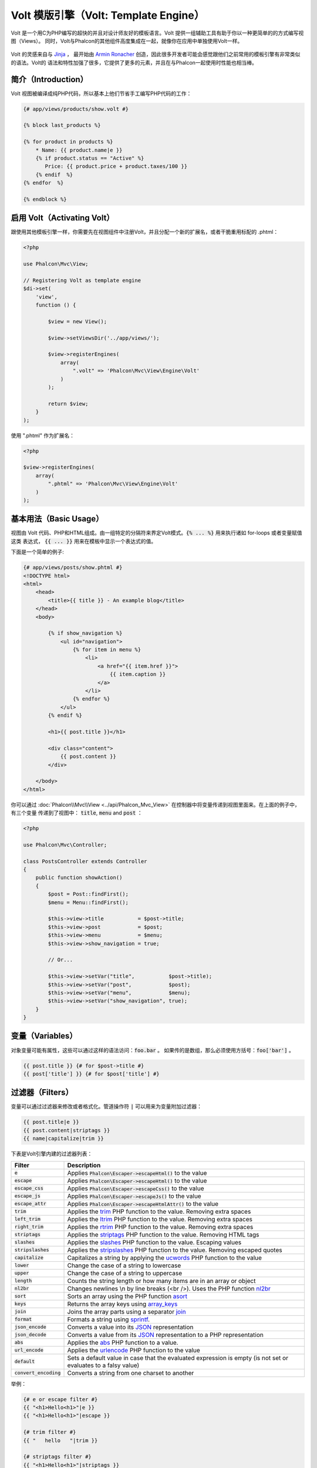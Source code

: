 Volt 模版引擎（Volt: Template Engine）
======================================

Volt 是一个用C为PHP编写的超快的并且对设计师友好的模板语言。Volt 提供一组辅助工具有助于你以一种更简单的的方式编写视图（Views）。
同时，Volt与Phalcon的其他组件高度集成在一起，就像你在应用中单独使用Volt一样。

.. figure:: ../_static/img/volt.jpg
   :align: center

Volt 的灵感来自与 Jinja_ ， 最开始由 `Armin Ronacher`_ 创造，因此很多开发者可能会感觉跟他们之前常用的模板引擎有非常类似的语法。Volt的
语法和特性加强了很多，它提供了更多的元素，并且在与Phalcon一起使用时性能也相当棒。

简介（Introduction）
--------------------
Volt 视图被编译成纯PHP代码，所以基本上他们节省手工编写PHP代码的工作：

.. code-block:: html+jinja

    {# app/views/products/show.volt #}

    {% block last_products %}

    {% for product in products %}
        * Name: {{ product.name|e }}
        {% if product.status == "Active" %}
           Price: {{ product.price + product.taxes/100 }}
        {% endif  %}
    {% endfor  %}

    {% endblock %}

启用 Volt（Activating Volt）
----------------------------
跟使用其他模板引擎一样，你需要先在视图组件中注册Volt，并且分配一个新的扩展名，或者干脆重用标配的 .phtml：

.. code-block:: php

    <?php

    use Phalcon\Mvc\View;

    // Registering Volt as template engine
    $di->set(
        'view',
        function () {

            $view = new View();

            $view->setViewsDir('../app/views/');

            $view->registerEngines(
                array(
                    ".volt" => 'Phalcon\Mvc\View\Engine\Volt'
                )
            );

            return $view;
        }
    );

使用 ".phtml" 作为扩展名：

.. code-block:: php

    <?php

    $view->registerEngines(
        array(
            ".phtml" => 'Phalcon\Mvc\View\Engine\Volt'
        )
    );

基本用法（Basic Usage）
-----------------------
视图由 Volt 代码、PHP和HTML组成。由一组特定的分隔符来界定Volt模式。:code:`{% ... %}` 用来执行诸如 for-loops 或者变量赋值这类
表达式， :code:`{{ ... }}` 用来在模板中显示一个表达式的值。

下面是一个简单的例子:

.. code-block:: html+jinja

    {# app/views/posts/show.phtml #}
    <!DOCTYPE html>
    <html>
        <head>
            <title>{{ title }} - An example blog</title>
        </head>
        <body>

            {% if show_navigation %}
                <ul id="navigation">
                    {% for item in menu %}
                        <li>
                            <a href="{{ item.href }}">
                                {{ item.caption }}
                            </a>
                        </li>
                    {% endfor %}
                </ul>
            {% endif %}

            <h1>{{ post.title }}</h1>

            <div class="content">
                {{ post.content }}
            </div>

        </body>
    </html>

你可以通过 :doc:`Phalcon\\Mvc\\View <../api/Phalcon_Mvc_View>`  在控制器中将变量传递到视图里面来。在上面的例子中，有三个变量
传递到了视图中： :code:`title`, :code:`menu` and :code:`post` ：

.. code-block:: php

    <?php

    use Phalcon\Mvc\Controller;

    class PostsController extends Controller
    {
        public function showAction()
        {
            $post = Post::findFirst();
            $menu = Menu::findFirst();

            $this->view->title           = $post->title;
            $this->view->post            = $post;
            $this->view->menu            = $menu;
            $this->view->show_navigation = true;

            // Or...

            $this->view->setVar("title",           $post->title);
            $this->view->setVar("post",            $post);
            $this->view->setVar("menu",            $menu);
            $this->view->setVar("show_navigation", true);
        }
    }

变量（Variables）
-----------------
对象变量可能有属性，这些可以通过这样的语法访问：:code:`foo.bar` 。
如果传的是数组，那么必须使用方括号：:code:`foo['bar']` 。

.. code-block:: jinja

    {{ post.title }} {# for $post->title #}
    {{ post['title'] }} {# for $post['title'] #}

过滤器（Filters）
-----------------
变量可以通过过滤器来修改或者格式化。管道操作符 :code:`|` 可以用来为变量附加过滤器：

.. code-block:: jinja

    {{ post.title|e }}
    {{ post.content|striptags }}
    {{ name|capitalize|trim }}

下表是Volt引擎内建的过滤器列表：

+--------------------------+------------------------------------------------------------------------------+
| Filter                   | Description                                                                  |
+==========================+==============================================================================+
| :code:`e`                | Applies :code:`Phalcon\Escaper->escapeHtml()` to the value                   |
+--------------------------+------------------------------------------------------------------------------+
| :code:`escape`           | Applies :code:`Phalcon\Escaper->escapeHtml()` to the value                   |
+--------------------------+------------------------------------------------------------------------------+
| :code:`escape_css`       | Applies :code:`Phalcon\Escaper->escapeCss()` to the value                    |
+--------------------------+------------------------------------------------------------------------------+
| :code:`escape_js`        | Applies :code:`Phalcon\Escaper->escapeJs()` to the value                     |
+--------------------------+------------------------------------------------------------------------------+
| :code:`escape_attr`      | Applies :code:`Phalcon\Escaper->escapeHtmlAttr()` to the value               |
+--------------------------+------------------------------------------------------------------------------+
| :code:`trim`             | Applies the trim_ PHP function to the value. Removing extra spaces           |
+--------------------------+------------------------------------------------------------------------------+
| :code:`left_trim`        | Applies the ltrim_ PHP function to the value. Removing extra spaces          |
+--------------------------+------------------------------------------------------------------------------+
| :code:`right_trim`       | Applies the rtrim_ PHP function to the value. Removing extra spaces          |
+--------------------------+------------------------------------------------------------------------------+
| :code:`striptags`        | Applies the striptags_ PHP function to the value. Removing HTML tags         |
+--------------------------+------------------------------------------------------------------------------+
| :code:`slashes`          | Applies the slashes_ PHP function to the value. Escaping values              |
+--------------------------+------------------------------------------------------------------------------+
| :code:`stripslashes`     | Applies the stripslashes_ PHP function to the value. Removing escaped quotes |
+--------------------------+------------------------------------------------------------------------------+
| :code:`capitalize`       | Capitalizes a string by applying the ucwords_ PHP function to the value      |
+--------------------------+------------------------------------------------------------------------------+
| :code:`lower`            | Change the case of a string to lowercase                                     |
+--------------------------+------------------------------------------------------------------------------+
| :code:`upper`            | Change the case of a string to uppercase                                     |
+--------------------------+------------------------------------------------------------------------------+
| :code:`length`           | Counts the string length or how many items are in an array or object         |
+--------------------------+------------------------------------------------------------------------------+
| :code:`nl2br`            | Changes newlines \\n by line breaks (<br />). Uses the PHP function nl2br_   |
+--------------------------+------------------------------------------------------------------------------+
| :code:`sort`             | Sorts an array using the PHP function asort_                                 |
+--------------------------+------------------------------------------------------------------------------+
| :code:`keys`             | Returns the array keys using array_keys_                                     |
+--------------------------+------------------------------------------------------------------------------+
| :code:`join`             | Joins the array parts using a separator join_                                |
+--------------------------+------------------------------------------------------------------------------+
| :code:`format`           | Formats a string using sprintf_.                                             |
+--------------------------+------------------------------------------------------------------------------+
| :code:`json_encode`      | Converts a value into its JSON_ representation                               |
+--------------------------+------------------------------------------------------------------------------+
| :code:`json_decode`      | Converts a value from its JSON_ representation to a PHP representation       |
+--------------------------+------------------------------------------------------------------------------+
| :code:`abs`              | Applies the abs_ PHP function to a value.                                    |
+--------------------------+------------------------------------------------------------------------------+
| :code:`url_encode`       | Applies the urlencode_ PHP function to the value                             |
+--------------------------+------------------------------------------------------------------------------+
| :code:`default`          | Sets a default value in case that the evaluated expression is empty          |
|                          | (is not set or evaluates to a falsy value)                                   |
+--------------------------+------------------------------------------------------------------------------+
| :code:`convert_encoding` | Converts a string from one charset to another                                |
+--------------------------+------------------------------------------------------------------------------+

举例：

.. code-block:: jinja

    {# e or escape filter #}
    {{ "<h1>Hello<h1>"|e }}
    {{ "<h1>Hello<h1>"|escape }}

    {# trim filter #}
    {{ "   hello   "|trim }}

    {# striptags filter #}
    {{ "<h1>Hello<h1>"|striptags }}

    {# slashes filter #}
    {{ "'this is a string'"|slashes }}

    {# stripslashes filter #}
    {{ "\'this is a string\'"|stripslashes }}

    {# capitalize filter #}
    {{ "hello"|capitalize }}

    {# lower filter #}
    {{ "HELLO"|lower }}

    {# upper filter #}
    {{ "hello"|upper }}

    {# length filter #}
    {{ "robots"|length }}
    {{ [1, 2, 3]|length }}

    {# nl2br filter #}
    {{ "some\ntext"|nl2br }}

    {# sort filter #}
    {% set sorted = [3, 1, 2]|sort %}

    {# keys filter #}
    {% set keys = ['first': 1, 'second': 2, 'third': 3]|keys %}

    {# join filter #}
    {% set joined = "a".."z"|join(",") %}

    {# format filter #}
    {{ "My real name is %s"|format(name) }}

    {# json_encode filter #}
    {% set encoded = robots|json_encode %}

    {# json_decode filter #}
    {% set decoded = '{"one":1,"two":2,"three":3}'|json_decode %}

    {# url_encode filter #}
    {{ post.permanent_link|url_encode }}

    {# convert_encoding filter #}
    {{ "désolé"|convert_encoding('utf8', 'latin1') }}

注释（Comments）
----------------
可以使用 :code:`{# ... #}` 分隔符在模板中添加注释。在分隔符中间的内容在最终输出的时候都会被忽略。

.. code-block:: jinja

    {# note: this is a comment
        {% set price = 100; %}
    #}

流程控制列表（List of Control Structures）
------------------------------------------
Volt 为模板中提供了一组基础但是很强大的流程控制结构。

循环语句 For
^^^^^^^^^^^^
循环一个序列中的每一个元素。下面的例子演示如何从一组 "robots" 中打印他们的名字：

.. code-block:: html+jinja

    <h1>Robots</h1>
    <ul>
        {% for robot in robots %}
            <li>
                {{ robot.name|e }}
            </li>
        {% endfor %}
    </ul>

For循环还可以嵌套使用：

.. code-block:: html+jinja

    <h1>Robots</h1>
    {% for robot in robots %}
        {% for part in robot.parts %}
            Robot: {{ robot.name|e }} Part: {{ part.name|e }} <br />
        {% endfor %}
    {% endfor %}

你还可以用跟在PHP中类似的方法获取键值：

.. code-block:: html+jinja

    {% set numbers = ['one': 1, 'two': 2, 'three': 3] %}

    {% for name, value in numbers %}
        Name: {{ name }} Value: {{ value }}
    {% endfor %}

你还可以在后面添加一个 "if" 表达式来进行筛选：

.. code-block:: html+jinja

    {% set numbers = ['one': 1, 'two': 2, 'three': 3] %}

    {% for value in numbers if value < 2 %}
        Value: {{ value }}
    {% endfor %}

    {% for name, value in numbers if name != 'two' %}
        Name: {{ name }} Value: {{ value }}
    {% endfor %}

如果在For语句中有一个 'else', 那么如果循环的对象0迭代的时候，它将被执行：

.. code-block:: html+jinja

    <h1>Robots</h1>
    {% for robot in robots %}
        Robot: {{ robot.name|e }} Part: {{ part.name|e }} <br />
    {% else %}
        There are no robots to show
    {% endfor %}

另一种写法：

.. code-block:: html+jinja

    <h1>Robots</h1>
    {% for robot in robots %}
        Robot: {{ robot.name|e }} Part: {{ part.name|e }} <br />
    {% elsefor %}
        There are no robots to show
    {% endfor %}

循环控制（Loop Controls）
^^^^^^^^^^^^^^^^^^^^^^^^^
'break' 和 'continue' 语句可以用来退出当前循环或者强制进入下一个迭代：

.. code-block:: html+jinja

    {# skip the even robots #}
    {% for index, robot in robots %}
        {% if index is even %}
            {% continue %}
        {% endif %}
        ...
    {% endfor %}

.. code-block:: html+jinja

    {# exit the foreach on the first even robot #}
    {% for index, robot in robots %}
        {% if index is even %}
            {% break %}
        {% endif %}
        ...
    {% endfor %}

条件判断语句 If
^^^^^^^^^^^^^^^
跟PHP一样， "if" 语句用来检查表达式的值的真假(true or false)：

.. code-block:: html+jinja

    <h1>Cyborg Robots</h1>
    <ul>
        {% for robot in robots %}
            {% if robot.type == "cyborg" %}
                <li>{{ robot.name|e }}</li>
            {% endif %}
        {% endfor %}
    </ul>

Volt同样也支持 else 子句：

.. code-block:: html+jinja

    <h1>Robots</h1>
    <ul>
        {% for robot in robots %}
            {% if robot.type == "cyborg" %}
                <li>{{ robot.name|e }}</li>
            {% else %}
                <li>{{ robot.name|e }} (not a cyborg)</li>
            {% endif %}
        {% endfor %}
    </ul>

'if' 结合 'elseif'  流程控制结构一起使用，可以模仿实现 'switch' 这样的效果：

.. code-block:: html+jinja

    {% if robot.type == "cyborg" %}
        Robot is a cyborg
    {% elseif robot.type == "virtual" %}
        Robot is virtual
    {% elseif robot.type == "mechanical" %}
        Robot is mechanical
    {% endif %}

循环上下文（Loop Context）
^^^^^^^^^^^^^^^^^^^^^^^^^^
在 'for' 循环中，可以用一个特殊的变量来获取一些信息：

+------------------------+---------------------------------------------------------------+
| Variable               | Description                                                   |
+========================+===============================================================+
| :code:`loop.index`     | The current iteration of the loop. (1 indexed)                |
+------------------------+---------------------------------------------------------------+
| :code:`loop.index0`    | The current iteration of the loop. (0 indexed)                |
+------------------------+---------------------------------------------------------------+
| :code:`loop.revindex`  | The number of iterations from the end of the loop (1 indexed) |
+------------------------+---------------------------------------------------------------+
| :code:`loop.revindex0` | The number of iterations from the end of the loop (0 indexed) |
+------------------------+---------------------------------------------------------------+
| :code:`loop.first`     | True if in the first iteration.                               |
+------------------------+---------------------------------------------------------------+
| :code:`loop.last`      | True if in the last iteration.                                |
+------------------------+---------------------------------------------------------------+
| :code:`loop.length`    | The number of items to iterate                                |
+------------------------+---------------------------------------------------------------+

.. code-block:: html+jinja

    {% for robot in robots %}
        {% if loop.first %}
            <table>
                <tr>
                    <th>#</th>
                    <th>Id</th>
                    <th>Name</th>
                </tr>
        {% endif %}
                <tr>
                    <td>{{ loop.index }}</td>
                    <td>{{ robot.id }}</td>
                    <td>{{ robot.name }}</td>
                </tr>
        {% if loop.last %}
            </table>
        {% endif %}
    {% endfor %}

赋值（Assignments）
-------------------
在模板中可以用 "set" 来改变变量的值：

.. code-block:: html+jinja

    {% set fruits = ['Apple', 'Banana', 'Orange'] %}
    {% set name = robot.name %}

多重赋值一样可以：

.. code-block:: html+jinja

    {% set fruits = ['Apple', 'Banana', 'Orange'], name = robot.name, active = true %}

同样的，你也可以使用复合赋值运算符：

.. code-block:: html+jinja

    {% set price += 100.00 %}
    {% set age *= 5 %}

下面是可用赋值操作符的列表：

+----------------------+------------------------------------------------------------------------------+
| Operator             | Description                                                                  |
+======================+==============================================================================+
| =                    | Standard Assignment                                                          |
+----------------------+------------------------------------------------------------------------------+
| +=                   | Addition assignment                                                          |
+----------------------+------------------------------------------------------------------------------+
| -=                   | Subtraction assignment                                                       |
+----------------------+------------------------------------------------------------------------------+
| \*=                  | Multiplication assignment                                                    |
+----------------------+------------------------------------------------------------------------------+
| /=                   | Division assignment                                                          |
+----------------------+------------------------------------------------------------------------------+

表达式（Expressions）
---------------------
Volt provides a basic set of expression support, including literals and common operators.

A expression can be evaluated and printed using the '{{' and '}}' delimiters:

.. code-block:: html+jinja

    {{ (1 + 1) * 2 }}

If an expression needs to be evaluated without be printed the 'do' statement can be used:

.. code-block:: html+jinja

    {% do (1 + 1) * 2 %}

字面值（Literals）
^^^^^^^^^^^^^^^^^^
The following literals are supported:

+----------------------+------------------------------------------------------------------------------+
| Filter               | Description                                                                  |
+======================+==============================================================================+
| "this is a string"   | Text between double quotes or single quotes are handled as strings           |
+----------------------+------------------------------------------------------------------------------+
| 100.25               | Numbers with a decimal part are handled as doubles/floats                    |
+----------------------+------------------------------------------------------------------------------+
| 100                  | Numbers without a decimal part are handled as integers                       |
+----------------------+------------------------------------------------------------------------------+
| false                | Constant "false" is the boolean false value                                  |
+----------------------+------------------------------------------------------------------------------+
| true                 | Constant "true" is the boolean true value                                    |
+----------------------+------------------------------------------------------------------------------+
| null                 | Constant "null" is the Null value                                            |
+----------------------+------------------------------------------------------------------------------+

数组（Arrays）
^^^^^^^^^^^^^^
Whether you're using PHP 5.3 or >= 5.4 you can create arrays by enclosing a list of values in square brackets:

.. code-block:: html+jinja

    {# Simple array #}
    {{ ['Apple', 'Banana', 'Orange'] }}

    {# Other simple array #}
    {{ ['Apple', 1, 2.5, false, null] }}

    {# Multi-Dimensional array #}
    {{ [[1, 2], [3, 4], [5, 6]] }}

    {# Hash-style array #}
    {{ ['first': 1, 'second': 4/2, 'third': '3'] }}

Curly braces also can be used to define arrays or hashes:

.. code-block:: html+jinja

    {% set myArray = {'Apple', 'Banana', 'Orange'} %}
    {% set myHash  = {'first': 1, 'second': 4/2, 'third': '3'} %}

算术运算（Math）
^^^^^^^^^^^^^^^^
You may make calculations in templates using the following operators:

+-----------+-------------------------------------------------------------------------------+
| Operator  | Description                                                                   |
+===========+===============================================================================+
| :code:`+` | Perform an adding operation. :code:`{{ 2 + 3 }}` returns 5                    |
+-----------+-------------------------------------------------------------------------------+
| :code:`-` | Perform a substraction operation :code:`{{ 2 - 3 }}` returns -1               |
+-----------+-------------------------------------------------------------------------------+
| :code:`*` | Perform a multiplication operation :code:`{{ 2 * 3 }}` returns 6              |
+-----------+-------------------------------------------------------------------------------+
| :code:`/` | Perform a division operation :code:`{{ 10 / 2 }}` returns 5                   |
+-----------+-------------------------------------------------------------------------------+
| :code:`%` | Calculate the remainder of an integer division :code:`{{ 10 % 3 }}` returns 1 |
+-----------+-------------------------------------------------------------------------------+

比较运算（Comparisons）
^^^^^^^^^^^^^^^^^^^^^^^
The following comparison operators are available:

+-------------+-------------------------------------------------------------------+
| Operator    | Description                                                       |
+=============+===================================================================+
| :code:`==`  | Check whether both operands are equal                             |
+-------------+-------------------------------------------------------------------+
| :code:`!=`  | Check whether both operands aren't equal                          |
+-------------+-------------------------------------------------------------------+
| :code:`<>`  | Check whether both operands aren't equal                          |
+-------------+-------------------------------------------------------------------+
| :code:`>`   | Check whether left operand is greater than right operand          |
+-------------+-------------------------------------------------------------------+
| :code:`<`   | Check whether left operand is less than right operand             |
+-------------+-------------------------------------------------------------------+
| :code:`<=`  | Check whether left operand is less or equal than right operand    |
+-------------+-------------------------------------------------------------------+
| :code:`>=`  | Check whether left operand is greater or equal than right operand |
+-------------+-------------------------------------------------------------------+
| :code:`===` | Check whether both operands are identical                         |
+-------------+-------------------------------------------------------------------+
| :code:`!==` | Check whether both operands aren't identical                      |
+-------------+-------------------------------------------------------------------+

逻辑运算（Logic）
^^^^^^^^^^^^^^^^^
Logic operators are useful in the "if" expression evaluation to combine multiple tests:

+------------------+-------------------------------------------------------------------+
| Operator         | Description                                                       |
+==================+===================================================================+
| :code:`or`       | Return true if the left or right operand is evaluated as true     |
+------------------+-------------------------------------------------------------------+
| :code:`and`      | Return true if both left and right operands are evaluated as true |
+------------------+-------------------------------------------------------------------+
| :code:`not`      | Negates an expression                                             |
+------------------+-------------------------------------------------------------------+
| :code:`( expr )` | Parenthesis groups expressions                                    |
+------------------+-------------------------------------------------------------------+

其他操作（Other Operators）
^^^^^^^^^^^^^^^^^^^^^^^^^^^
Additional operators seen the following operators are available:

+-------------------------+---------------------------------------------------------------------------------------+
| Operator                | Description                                                                           |
+=========================+=======================================================================================+
| :code:`~`               | Concatenates both operands :code:`{{ "hello " ~ "world" }}`                           |
+-------------------------+---------------------------------------------------------------------------------------+
| :code:`|`               | Applies a filter in the right operand to the left :code:`{{ "hello"|uppercase }}`     |
+-------------------------+---------------------------------------------------------------------------------------+
| :code:`..`              | Creates a range :code:`{{ 'a'..'z' }}` :code:`{{ 1..10 }}`                            |
+-------------------------+---------------------------------------------------------------------------------------+
| :code:`is`              | Same as == (equals), also performs tests                                              |
+-------------------------+---------------------------------------------------------------------------------------+
| :code:`in`              | To check if an expression is contained into other expressions :code:`if "a" in "abc"` |
+-------------------------+---------------------------------------------------------------------------------------+
| :code:`is not`          | Same as != (not equals)                                                               |
+-------------------------+---------------------------------------------------------------------------------------+
| :code:`'a' ? 'b' : 'c'` | Ternary operator. The same as the PHP ternary operator                                |
+-------------------------+---------------------------------------------------------------------------------------+
| :code:`++`              | Increments a value                                                                    |
+-------------------------+---------------------------------------------------------------------------------------+
| :code:`--`              | Decrements a value                                                                    |
+-------------------------+---------------------------------------------------------------------------------------+

The following example shows how to use operators:

.. code-block:: html+jinja

    {% set robots = ['Voltron', 'Astro Boy', 'Terminator', 'C3PO'] %}

    {% for index in 0..robots|length %}
        {% if robots[index] is defined %}
            {{ "Name: " ~ robots[index] }}
        {% endif %}
    {% endfor %}

测试运算（Tests）
-----------------
Tests can be used to test if a variable has a valid expected value. The operator "is" is used to perform the tests:

.. code-block:: html+jinja

    {% set robots = ['1': 'Voltron', '2': 'Astro Boy', '3': 'Terminator', '4': 'C3PO'] %}

    {% for position, name in robots %}
        {% if position is odd %}
            {{ name }}
        {% endif %}
    {% endfor %}

The following built-in tests are available in Volt:

+---------------------+----------------------------------------------------------------------+
| Test                | Description                                                          |
+=====================+======================================================================+
| :code:`defined`     | Checks if a variable is defined (:code:`isset()`)                    |
+---------------------+----------------------------------------------------------------------+
| :code:`empty`       | Checks if a variable is empty                                        |
+---------------------+----------------------------------------------------------------------+
| :code:`even`        | Checks if a numeric value is even                                    |
+---------------------+----------------------------------------------------------------------+
| :code:`odd`         | Checks if a numeric value is odd                                     |
+---------------------+----------------------------------------------------------------------+
| :code:`numeric`     | Checks if value is numeric                                           |
+---------------------+----------------------------------------------------------------------+
| :code:`scalar`      | Checks if value is scalar (not an array or object)                   |
+---------------------+----------------------------------------------------------------------+
| :code:`iterable`    | Checks if a value is iterable. Can be traversed by a "for" statement |
+---------------------+----------------------------------------------------------------------+
| :code:`divisibleby` | Checks if a value is divisible by other value                        |
+---------------------+----------------------------------------------------------------------+
| :code:`sameas`      | Checks if a value is identical to other value                        |
+---------------------+----------------------------------------------------------------------+
| :code:`type`        | Checks if a value is of the specified type                           |
+---------------------+----------------------------------------------------------------------+

More examples:

.. code-block:: html+jinja

    {% if robot is defined %}
        The robot variable is defined
    {% endif %}

    {% if robot is empty %}
        The robot is null or isn't defined
    {% endif %}

    {% for key, name in [1: 'Voltron', 2: 'Astroy Boy', 3: 'Bender'] %}
        {% if key is even %}
            {{ name }}
        {% endif %}
    {% endfor %}

    {% for key, name in [1: 'Voltron', 2: 'Astroy Boy', 3: 'Bender'] %}
        {% if key is odd %}
            {{ name }}
        {% endif %}
    {% endfor %}

    {% for key, name in [1: 'Voltron', 2: 'Astroy Boy', 'third': 'Bender'] %}
        {% if key is numeric %}
            {{ name }}
        {% endif %}
    {% endfor %}

    {% set robots = [1: 'Voltron', 2: 'Astroy Boy'] %}
    {% if robots is iterable %}
        {% for robot in robots %}
            ...
        {% endfor %}
    {% endif %}

    {% set world = "hello" %}
    {% if world is sameas("hello") %}
        {{ "it's hello" }}
    {% endif %}

    {% set external = false %}
    {% if external is type('boolean') %}
        {{ "external is false or true" }}
    {% endif %}

宏定义（Macros）
----------------
Macros can be used to reuse logic in a template, they act as PHP functions, can receive parameters and return values:

.. code-block:: html+jinja

    {# Macro "display a list of links to related topics" #}
    {%- macro related_bar(related_links) %}
        <ul>
            {%- for link in related_links %}
                <li>
                    <a href="{{ url(link.url) }}" title="{{ link.title|striptags }}">
                        {{ link.text }}
                    </a>
                </li>
            {%- endfor %}
        </ul>
    {%- endmacro %}

    {# Print related links #}
    {{ related_bar(links) }}

    <div>This is the content</div>

    {# Print related links again #}
    {{ related_bar(links) }}

When calling macros, parameters can be passed by name:

.. code-block:: html+jinja

    {%- macro error_messages(message, field, type) %}
        <div>
            <span class="error-type">{{ type }}</span>
            <span class="error-field">{{ field }}</span>
            <span class="error-message">{{ message }}</span>
        </div>
    {%- endmacro %}

    {# Call the macro #}
    {{ error_messages('type': 'Invalid', 'message': 'The name is invalid', 'field': 'name') }}

Macros can return values:

.. code-block:: html+jinja

    {%- macro my_input(name, class) %}
        {% return text_field(name, 'class': class) %}
    {%- endmacro %}

    {# Call the macro #}
    {{ '<p>' ~ my_input('name', 'input-text') ~ '</p>' }}

And receive optional parameters:

.. code-block:: html+jinja

    {%- macro my_input(name, class="input-text") %}
        {% return text_field(name, 'class': class) %}
    {%- endmacro %}

    {# Call the macro #}
    {{ '<p>' ~ my_input('name') ~ '</p>' }}
    {{ '<p>' ~ my_input('name', 'input-text') ~ '</p>' }}

使用标签助手（Using Tag Helpers）
---------------------------------
Volt is highly integrated with :doc:`Phalcon\\Tag <tags>`, so it's easy to use the helpers provided by that component in a Volt template:

.. code-block:: html+jinja

    {{ javascript_include("js/jquery.js") }}

    {{ form('products/save', 'method': 'post') }}

        <label for="name">Name</label>
        {{ text_field("name", "size": 32) }}

        <label for="type">Type</label>
        {{ select("type", productTypes, 'using': ['id', 'name']) }}

        {{ submit_button('Send') }}

    {{ end_form() }}

The following PHP is generated:

.. code-block:: html+php

    <?php echo Phalcon\Tag::javascriptInclude("js/jquery.js") ?>

    <?php echo Phalcon\Tag::form(array('products/save', 'method' => 'post')); ?>

        <label for="name">Name</label>
        <?php echo Phalcon\Tag::textField(array('name', 'size' => 32)); ?>

        <label for="type">Type</label>
        <?php echo Phalcon\Tag::select(array('type', $productTypes, 'using' => array('id', 'name'))); ?>

        <?php echo Phalcon\Tag::submitButton('Send'); ?>

    {{ end_form() }}

To call a :doc:`Phalcon\\Tag <../api/Phalcon_Tag>` helper, you only need to call an uncamelized version of the method:

+-----------------------------------------+----------------------------+
| Method                                  | Volt function              |
+=========================================+============================+
| :code:`Phalcon\Tag::linkTo`             | :code:`link_to`            |
+-----------------------------------------+----------------------------+
| :code:`Phalcon\Tag::textField`          | :code:`text_field`         |
+-----------------------------------------+----------------------------+
| :code:`Phalcon\Tag::passwordField`      | :code:`password_field`     |
+-----------------------------------------+----------------------------+
| :code:`Phalcon\Tag::hiddenField`        | :code:`hidden_field`       |
+-----------------------------------------+----------------------------+
| :code:`Phalcon\Tag::fileField`          | :code:`file_field`         |
+-----------------------------------------+----------------------------+
| :code:`Phalcon\Tag::checkField`         | :code:`check_field`        |
+-----------------------------------------+----------------------------+
| :code:`Phalcon\Tag::radioField`         | :code:`radio_field`        |
+-----------------------------------------+----------------------------+
| :code:`Phalcon\Tag::dateField`          | :code:`date_field`         |
+-----------------------------------------+----------------------------+
| :code:`Phalcon\Tag::emailField`         | :code:`email_field`        |
+-----------------------------------------+----------------------------+
| :code:`Phalcon\Tag::numericField`       | :code:`numeric_field`      |
+-----------------------------------------+----------------------------+
| :code:`Phalcon\Tag::submitButton`       | :code:`submit_button`      |
+-----------------------------------------+----------------------------+
| :code:`Phalcon\Tag::selectStatic`       | :code:`select_static`      |
+-----------------------------------------+----------------------------+
| :code:`Phalcon\Tag::select`             | :code:`select`             |
+-----------------------------------------+----------------------------+
| :code:`Phalcon\Tag::textArea`           | :code:`text_area`          |
+-----------------------------------------+----------------------------+
| :code:`Phalcon\Tag::form`               | :code:`form`               |
+-----------------------------------------+----------------------------+
| :code:`Phalcon\Tag::endForm`            | :code:`end_form`           |
+-----------------------------------------+----------------------------+
| :code:`Phalcon\Tag::getTitle`           | :code:`get_title`          |
+-----------------------------------------+----------------------------+
| :code:`Phalcon\Tag::stylesheetLink`     | :code:`stylesheet_link`    |
+-----------------------------------------+----------------------------+
| :code:`Phalcon\Tag::javascriptInclude`  | :code:`javascript_include` |
+-----------------------------------------+----------------------------+
| :code:`Phalcon\Tag::image`              | :code:`image`              |
+-----------------------------------------+----------------------------+
| :code:`Phalcon\Tag::friendlyTitle`      | :code:`friendly_title`     |
+-----------------------------------------+----------------------------+

函数（Functions）
-----------------
The following built-in functions are available in Volt:

+---------------------+-------------------------------------------------------------+
| Name                | Description                                                 |
+=====================+=============================================================+
| :code:`content`     | Includes the content produced in a previous rendering stage |
+---------------------+-------------------------------------------------------------+
| :code:`get_content` | Same as :code:`content`                                     |
+---------------------+-------------------------------------------------------------+
| :code:`partial`     | Dynamically loads a partial view in the current template    |
+---------------------+-------------------------------------------------------------+
| :code:`super`       | Render the contents of the parent block                     |
+---------------------+-------------------------------------------------------------+
| :code:`time`        | Calls the PHP function with the same name                   |
+---------------------+-------------------------------------------------------------+
| :code:`date`        | Calls the PHP function with the same name                   |
+---------------------+-------------------------------------------------------------+
| :code:`dump`        | Calls the PHP function :code:`var_dump()`                   |
+---------------------+-------------------------------------------------------------+
| :code:`version`     | Returns the current version of the framework                |
+---------------------+-------------------------------------------------------------+
| :code:`constant`    | Reads a PHP constant                                        |
+---------------------+-------------------------------------------------------------+
| :code:`url`         | Generate a URL using the 'url' service                      |
+---------------------+-------------------------------------------------------------+

视图集成（View Integration）
----------------------------
Also, Volt is integrated with :doc:`Phalcon\\Mvc\\View <views>`, you can play with the view hierarchy and include partials as well:

.. code-block:: html+jinja

    {{ content() }}

    <!-- Simple include of a partial -->
    <div id="footer">{{ partial("partials/footer") }}</div>

    <!-- Passing extra variables -->
    <div id="footer">{{ partial("partials/footer", ['links': links]) }}</div>

A partial is included in runtime, Volt also provides "include", this compiles the content of a view and returns its contents
as part of the view which was included:

.. code-block:: html+jinja

    {# Simple include of a partial #}
    <div id="footer">
        {% include "partials/footer" %}
    </div>

    {# Passing extra variables #}
    <div id="footer">
        {% include "partials/footer" with ['links': links] %}
    </div>

包含（Include）
^^^^^^^^^^^^^^^
'include' has a special behavior that will help us improve performance a bit when using Volt, if you specify the extension
when including the file and it exists when the template is compiled, Volt can inline the contents of the template in the parent
template where it's included. Templates aren't inlined if the 'include' have variables passed with 'with':

.. code-block:: html+jinja

    {# The contents of 'partials/footer.volt' is compiled and inlined #}
    <div id="footer">
        {% include "partials/footer.volt" %}
    </div>

Partial vs Include
^^^^^^^^^^^^^^^^^^
Keep the following points in mind when choosing to use the "partial" function or "include":

* 'Partial' allows you to include templates made in Volt and in other template engines as well
* 'Partial' allows you to pass an expression like a variable allowing to include the content of other view dynamically
* 'Partial' is better if the content that you have to include changes frequently

* 'Include' copies the compiled content into the view which improves the performance
* 'Include' only allows to include templates made with Volt
* 'Include' requires an existing template at compile time

模版的继承（Template Inheritance）
----------------------------------
With template inheritance you can create base templates that can be extended by others templates allowing to reuse code. A base template
define *blocks* than can be overridden by a child template. Let's pretend that we have the following base template:

.. code-block:: html+jinja

    {# templates/base.volt #}
    <!DOCTYPE html>
    <html>
        <head>
            {% block head %}
                <link rel="stylesheet" href="style.css" />
            {% endblock %}
            <title>{% block title %}{% endblock %} - My Webpage</title>
        </head>
        <body>
            <div id="content">{% block content %}{% endblock %}</div>

            <div id="footer">
                {% block footer %}&copy; Copyright 2015, All rights reserved.{% endblock %}
            </div>
        </body>
    </html>

From other template we could extend the base template replacing the blocks:

.. code-block:: jinja

    {% extends "templates/base.volt" %}

    {% block title %}Index{% endblock %}

    {% block head %}<style type="text/css">.important { color: #336699; }</style>{% endblock %}

    {% block content %}
        <h1>Index</h1>
        <p class="important">Welcome on my awesome homepage.</p>
    {% endblock %}

Not all blocks must be replaced at a child template, only those that are needed. The final output produced will be the following:

.. code-block:: html

    <!DOCTYPE html>
    <html>
        <head>
            <style type="text/css">.important { color: #336699; }</style>
            <title>Index - My Webpage</title>
        </head>
        <body>
            <div id="content">
                <h1>Index</h1>
                <p class="important">Welcome on my awesome homepage.</p>
            </div>

            <div id="footer">
                &copy; Copyright 2015, All rights reserved.
            </div>
        </body>
    </html>

多重继承（Multiple Inheritance）
^^^^^^^^^^^^^^^^^^^^^^^^^^^^^^^^
Extended templates can extend other templates. The following example illustrates this:

.. code-block:: html+jinja

    {# main.volt #}
    <!DOCTYPE html>
    <html>
        <head>
            <title>Title</title>
        </head>
        <body>
            {% block content %}{% endblock %}
        </body>
    </html>

Template "layout.volt" extends "main.volt"

.. code-block:: html+jinja

    {# layout.volt #}
    {% extends "main.volt" %}

    {% block content %}

        <h1>Table of contents</h1>

    {% endblock %}

Finally a view that extends "layout.volt":

.. code-block:: html+jinja

    {# index.volt #}
    {% extends "layout.volt" %}

    {% block content %}

        {{ super() }}

        <ul>
            <li>Some option</li>
            <li>Some other option</li>
        </ul>

    {% endblock %}

Rendering "index.volt" produces:

.. code-block:: html

    <!DOCTYPE html>
    <html>
        <head>
            <title>Title</title>
        </head>
        <body>

            <h1>Table of contents</h1>

            <ul>
                <li>Some option</li>
                <li>Some other option</li>
            </ul>

        </body>
    </html>

Note the call to the function :code:`super()`. With that function it's possible to render the contents of the parent block.

As partials, the path set to "extends" is a relative path under the current views directory (i.e. app/views/).

.. highlights::

    By default, and for performance reasons, Volt only checks for changes in the children templates
    to know when to re-compile to plain PHP again, so it is recommended initialize Volt with the option
    :code:`'compileAlways' => true`. Thus, the templates are compiled always taking into account changes in
    the parent templates.

自动编码模式（Autoescape mode）
-------------------------------
You can enable auto-escaping of all variables printed in a block using the autoescape mode:

.. code-block:: html+jinja

    Manually escaped: {{ robot.name|e }}

    {% autoescape true %}
        Autoescaped: {{ robot.name }}
        {% autoescape false %}
            No Autoescaped: {{ robot.name }}
        {% endautoescape %}
    {% endautoescape %}

配置 Volt 引擎（Setting up the Volt Engine)
--------------------------------------------
Volt can be configured to alter its default behavior, the following example explain how to do that:

.. code-block:: php

    <?php

    use Phalcon\Mvc\View;
    use Phalcon\Mvc\View\Engine\Volt;

    // Register Volt as a service
    $di->set(
        'voltService',
        function ($view, $di) {

            $volt = new Volt($view, $di);

            $volt->setOptions(
                array(
                    "compiledPath"      => "../app/compiled-templates/",
                    "compiledExtension" => ".compiled"
                )
            );

            return $volt;
        }
    );

    // Register Volt as template engine
    $di->set(
        'view',
        function () {

            $view = new View();

            $view->setViewsDir('../app/views/');

            $view->registerEngines(
                array(
                    ".volt" => 'voltService'
                )
            );

            return $view;
        }
    );

If you do not want to reuse Volt as a service you can pass an anonymous function to register the engine instead of a service name:

.. code-block:: php

    <?php

    use Phalcon\Mvc\View;
    use Phalcon\Mvc\View\Engine\Volt;

    // Register Volt as template engine with an anonymous function
    $di->set(
        'view',
        function () {

            $view = new \Phalcon\Mvc\View();

            $view->setViewsDir('../app/views/');

            $view->registerEngines(
                array(
                    ".volt" => function ($view, $di) {
                        $volt = new Volt($view, $di);

                        // Set some options here

                        return $volt;
                    }
                )
            );

            return $view;
        }
    );

The following options are available in Volt:

+---------------------------+------------------------------------------------------------------------------------------------------------------------------+---------+
| Option                    | Description                                                                                                                  | Default |
+===========================+==============================================================================================================================+=========+
| :code:`compiledPath`      | A writable path where the compiled PHP templates will be placed                                                              | ./      |
+---------------------------+------------------------------------------------------------------------------------------------------------------------------+---------+
| :code:`compiledExtension` | An additional extension appended to the compiled PHP file                                                                    | .php    |
+---------------------------+------------------------------------------------------------------------------------------------------------------------------+---------+
| :code:`compiledSeparator` | Volt replaces the directory separators / and \\ by this separator in order to create a single file in the compiled directory | %%      |
+---------------------------+------------------------------------------------------------------------------------------------------------------------------+---------+
| :code:`stat`              | Whether Phalcon must check if exists differences between the template file and its compiled path                             | true    |
+---------------------------+------------------------------------------------------------------------------------------------------------------------------+---------+
| :code:`compileAlways`     | Tell Volt if the templates must be compiled in each request or only when they change                                         | false   |
+---------------------------+------------------------------------------------------------------------------------------------------------------------------+---------+
| :code:`prefix`            | Allows to prepend a prefix to the templates in the compilation path                                                          | null    |
+---------------------------+------------------------------------------------------------------------------------------------------------------------------+---------+
| :code:`autoescape`        | Enables globally autoescape of HTML                                                                                          | false   |
+---------------------------+------------------------------------------------------------------------------------------------------------------------------+---------+

The compilation path is generated according to the above options, if the developer wants total freedom defining the compilation path,
an anonymous function can be used to generate it, this function receives the relative path to the template in the
views directory. The following examples show how to change the compilation path dynamically:

.. code-block:: php

    <?php

    // Just append the .php extension to the template path
    // leaving the compiled templates in the same directory
    $volt->setOptions(
        array(
            'compiledPath' => function ($templatePath) {
                return $templatePath . '.php';
            }
        )
    );

    // Recursively create the same structure in another directory
    $volt->setOptions(
        array(
            'compiledPath' => function ($templatePath) {
                $dirName = dirname($templatePath);

                if (!is_dir('cache/' . $dirName)) {
                    mkdir('cache/' . $dirName);
                }

                return 'cache/' . $dirName . '/'. $templatePath . '.php';
            }
        )
    );

扩展 Volt（Extending Volt）
---------------------------
Unlike other template engines, Volt itself is not required to run the compiled templates.
Once the templates are compiled there is no dependence on Volt. With performance independence in mind,
Volt only acts as a compiler for PHP templates.

The Volt compiler allow you to extend it adding more functions, tests or filters to the existing ones.

函数（Functions）
^^^^^^^^^^^^^^^^^
Functions act as normal PHP functions, a valid string name is required as function name.
Functions can be added using two strategies, returning a simple string or using an anonymous
function. Always is required that the chosen strategy returns a valid PHP string expression:

.. code-block:: php

    <?php

    use Phalcon\Mvc\View\Engine\Volt;

    $volt = new Volt($view, $di);

    $compiler = $volt->getCompiler();

    // This binds the function name 'shuffle' in Volt to the PHP function 'str_shuffle'
    $compiler->addFunction('shuffle', 'str_shuffle');

Register the function with an anonymous function. This case we use :code:`$resolvedArgs` to pass the arguments exactly
as were passed in the arguments:

.. code-block:: php

    <?php

    $compiler->addFunction(
        'widget',
        function ($resolvedArgs, $exprArgs) {
            return 'MyLibrary\Widgets::get(' . $resolvedArgs . ')';
        }
    );

Treat the arguments independently and unresolved:

.. code-block:: php

    <?php

    $compiler->addFunction(
        'repeat',
        function ($resolvedArgs, $exprArgs) use ($compiler) {

            // Resolve the first argument
            $firstArgument = $compiler->expression($exprArgs[0]['expr']);

            // Checks if the second argument was passed
            if (isset($exprArgs[1])) {
                $secondArgument = $compiler->expression($exprArgs[1]['expr']);
            } else {
                // Use '10' as default
                $secondArgument = '10';
            }

            return 'str_repeat(' . $firstArgument . ', ' . $secondArgument . ')';
        }
    );

Generate the code based on some function availability:

.. code-block:: php

    <?php

    $compiler->addFunction(
        'contains_text',
        function ($resolvedArgs, $exprArgs) {
            if (function_exists('mb_stripos')) {
                return 'mb_stripos(' . $resolvedArgs . ')';
            } else {
                return 'stripos(' . $resolvedArgs . ')';
            }
        }
    );

Built-in functions can be overridden adding a function with its name:

.. code-block:: php

    <?php

    // Replace built-in function dump
    $compiler->addFunction('dump', 'print_r');

过滤器（Filters）
^^^^^^^^^^^^^^^^^
A filter has the following form in a template: leftExpr|name(optional-args). Adding new filters
is similar as seen with the functions:

.. code-block:: php

    <?php

    // This creates a filter 'hash' that uses the PHP function 'md5'
    $compiler->addFilter('hash', 'md5');

.. code-block:: php

    <?php

    $compiler->addFilter(
        'int',
        function ($resolvedArgs, $exprArgs) {
            return 'intval(' . $resolvedArgs . ')';
        }
    );

Built-in filters can be overridden adding a function with its name:

.. code-block:: php

    <?php

    // Replace built-in filter 'capitalize'
    $compiler->addFilter('capitalize', 'lcfirst');

扩展（Extensions）
^^^^^^^^^^^^^^^^^^
With extensions the developer has more flexibility to extend the template engine, and override the compilation
of a specific instruction, change the behavior of an expression or operator, add functions/filters, and more.

An extension is a class that implements the events triggered by Volt as a method of itself.

For example, the class below allows to use any PHP function in Volt:

.. code-block:: php

    <?php

    class PhpFunctionExtension
    {
        /**
         * This method is called on any attempt to compile a function call
         */
        public function compileFunction($name, $arguments)
        {
            if (function_exists($name)) {
                return $name . '('. $arguments . ')';
            }
        }
    }

The above class implements the method 'compileFunction' which is invoked before any attempt to compile a function call in any
template. The purpose of the extension is to verify if a function to be compiled is a PHP function allowing to call it
from the template. Events in extensions must return valid PHP code, this will be used as result of the compilation
instead of the one generated by Volt. If an event doesn't return an string the compilation is done using the default
behavior provided by the engine.

The following compilation events are available to be implemented in extensions:

+---------------------------+--------------------------------------------------------------------------------------------------------+
| Event/Method              | Description                                                                                            |
+===========================+========================================================================================================+
| :code:`compileFunction`   | Triggered before trying to compile any function call in a template                                     |
+---------------------------+--------------------------------------------------------------------------------------------------------+
| :code:`compileFilter`     | Triggered before trying to compile any filter call in a template                                       |
+---------------------------+--------------------------------------------------------------------------------------------------------+
| :code:`resolveExpression` | Triggered before trying to compile any expression. This allows the developer to override operators     |
+---------------------------+--------------------------------------------------------------------------------------------------------+
| :code:`compileStatement`  | Triggered before trying to compile any expression. This allows the developer to override any statement |
+---------------------------+--------------------------------------------------------------------------------------------------------+

Volt extensions must be in registered in the compiler making them available in compile time:

.. code-block:: php

    <?php

    // Register the extension in the compiler
    $compiler->addExtension(new PhpFunctionExtension());

缓存视图片段（Caching view fragments）
--------------------------------------
With Volt it's easy cache view fragments. This caching improves performance preventing
that the contents of a block from being executed by PHP each time the view is displayed:

.. code-block:: html+jinja

    {% cache "sidebar" %}
        <!-- generate this content is slow so we are going to cache it -->
    {% endcache %}

Setting a specific number of seconds:

.. code-block:: html+jinja

    {# cache the sidebar by 1 hour #}
    {% cache "sidebar" 3600 %}
        <!-- generate this content is slow so we are going to cache it -->
    {% endcache %}

Any valid expression can be used as cache key:

.. code-block:: html+jinja

    {% cache ("article-" ~ post.id) 3600 %}

        <h1>{{ post.title }}</h1>

        <p>{{ post.content }}</p>

    {% endcache %}

The caching is done by the :doc:`Phalcon\\Cache <cache>` component via the view component.
Learn more about how this integration works in the section :doc:`"Caching View Fragments" <views>`.

注入服务到模版（Inject Services into a Template）
-------------------------------------------------
If a service container (DI) is available for Volt, you can use the services by only accessing the name of the service in the template:

.. code-block:: html+jinja

    {# Inject the 'flash' service #}
    <div id="messages">{{ flash.output() }}</div>

    {# Inject the 'security' service #}
    <input type="hidden" name="token" value="{{ security.getToken() }}">

独立的组件（Stand-alone component）
-----------------------------------
Using Volt in a stand-alone mode can be demonstrated below:

.. code-block:: php

    <?php

    use Phalcon\Mvc\View\Engine\Volt\Compiler as VoltCompiler;

    // Create a compiler
    $compiler = new VoltCompiler();

    // Optionally add some options
    $compiler->setOptions(
        array(
            // ...
        )
    );

    // Compile a template string returning PHP code
    echo $compiler->compileString('{{ "hello" }}');

    // Compile a template in a file specifying the destination file
    $compiler->compileFile('layouts/main.volt', 'cache/layouts/main.volt.php');

    // Compile a template in a file based on the options passed to the compiler
    $compiler->compile('layouts/main.volt');

    // Require the compiled templated (optional)
    require $compiler->getCompiledTemplatePath();

外部资源（External Resources）
------------------------------
* A bundle for Sublime/Textmate is available `here <https://github.com/phalcon/volt-sublime-textmate>`_
* `Album-O-Rama <http://album-o-rama.phalconphp.com>`_ is a sample application using Volt as template engine, [`Album-O-Rama on Github <https://github.com/phalcon/album-o-rama>`_]
* `Our website <http://phalconphp.com>`_ is running using Volt as template engine, [`Our website on Github <https://github.com/phalcon/website>`_]
* `Phosphorum <http://forum.phalconphp.com>`_, the Phalcon's forum, also uses Volt, [`Phosphorum on Github <https://github.com/phalcon/forum>`_]
* `Vökuró <http://vokuro.phalconphp.com>`_, is another sample application that use Volt, [`Vökuró on Github <https://github.com/phalcon/vokuro>`_]

.. _Armin Ronacher: https://github.com/mitsuhiko
.. _Twig: https://github.com/vito/chyrp/wiki/Twig-Reference
.. _Jinja: http://jinja.pocoo.org/
.. _trim: http://php.net/manual/en/function.trim.php
.. _ltrim: http://php.net/manual/en/function.ltrim.php
.. _rtrim: http://php.net/manual/en/function.rtrim.php
.. _striptags: http://php.net/manual/en/function.striptags.php
.. _slashes: http://php.net/manual/en/function.slashes.php
.. _stripslashes: http://php.net/manual/en/function.stripslashes.php
.. _ucwords: http://php.net/manual/en/function.ucwords.php
.. _nl2br: http://php.net/manual/en/function.nl2br.php
.. _asort: http://php.net/manual/en/function.asort.php
.. _array_keys: http://php.net/manual/en/function.array-keys.php
.. _abs: http://php.net/manual/en/function.abs.php
.. _urlencode: http://php.net/manual/en/function.urlencode.php
.. _sprintf: http://php.net/manual/en/function.sprintf.php
.. _join: http://php.net/manual/en/function.join.php
.. _JSON: http://php.net/manual/en/function.json-encode.php
